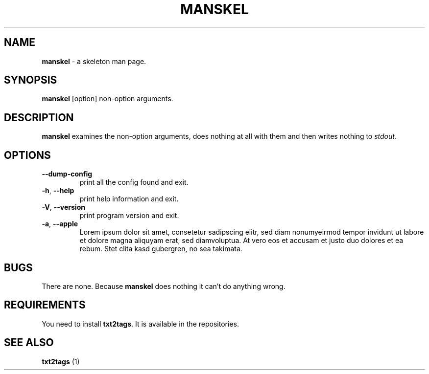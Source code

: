 .TH "MANSKEL" 1 "11/07/2014" "Your Name"


.SH NAME

.P
\fBmanskel\fR \- a skeleton man page.

.SH SYNOPSIS

.P
\fBmanskel\fR [option] non\-option arguments.

.SH DESCRIPTION

.P
\fBmanskel\fR examines the non\-option arguments, does nothing at all with
them and then writes nothing to \fIstdout\fR.

.SH OPTIONS

.TP
 \fB\-\-dump\-config\fR
print all the config found and exit.

.TP
 \fB\-h\fR, \fB\-\-help\fR
print help information and exit.

.TP
 \fB\-V\fR, \fB\-\-version\fR
print program version and exit.

.TP
 \fB\-a\fR, \fB\-\-apple\fR
Lorem ipsum dolor sit amet, consetetur sadipscing elitr, sed diam
nonumyeirmod tempor invidunt ut labore et dolore magna aliquyam erat,
sed diamvoluptua. At vero eos et accusam et justo duo dolores et ea
rebum. Stet clita kasd gubergren, no sea takimata.

.SH BUGS

.P
There are none. Because \fBmanskel\fR does nothing it can't do anything
wrong.

.SH REQUIREMENTS

.P
You need to install \fBtxt2tags\fR. It is available in the repositories.

.SH SEE ALSO

.P
\fBtxt2tags\fR (1)

.\" man code generated by txt2tags 2.6 (http://txt2tags.org)
.\" cmdline: txt2tags -t man manskel.t2t
